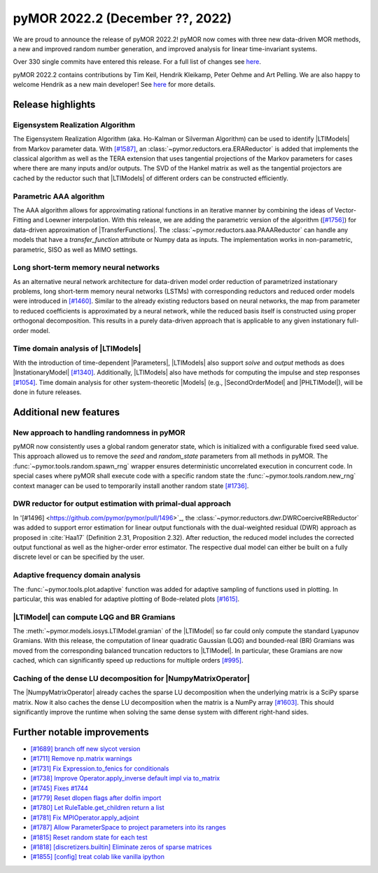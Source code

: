 pyMOR 2022.2 (December ??, 2022)
--------------------------------

We are proud to announce the release of pyMOR 2022.2!
pyMOR now comes with three new data-driven MOR methods,
a new and improved random number generation, and
improved analysis for linear time-invariant systems.

Over 330 single commits have entered this release. For a full list of changes
see `here <https://github.com/pymor/pymor/compare/2022.1.x...2022.2.x>`__.

pyMOR 2022.2 contains contributions by Tim Keil, Hendrik Kleikamp, Peter Oehme
and Art Pelling.
We are also happy to welcome Hendrik as a new main developer!
See `here <https://github.com/pymor/pymor/blob/main/AUTHORS.md>`__ for more
details.


Release highlights
^^^^^^^^^^^^^^^^^^

Eigensystem Realization Algorithm
~~~~~~~~~~~~~~~~~~~~~~~~~~~~~~~~~
The Eigensystem Realization Algorithm (aka. Ho-Kalman or Silverman Algorithm) can be used to
identify |LTIModels| from Markov parameter data. With `[#1587] <https://github.com/pymor/pymor/pull/1587>`_,
an :class:`~pymor.reductors.era.ERAReductor` is added that implements the
classical algorithm as well as the TERA extension that uses tangential projections
of the Markov parameters for cases where there are many inputs and/or outputs.
The SVD of the Hankel matrix as well as the tangential projectors are cached
by the reductor such that |LTIModels| of different orders can be constructed
efficiently.

Parametric AAA algorithm
~~~~~~~~~~~~~~~~~~~~~~~~
The AAA algorithm allows for approximating rational functions in an iterative
manner by combining the ideas of Vector-Fitting and Loewner interpolation. With
this release, we are adding the parametric version of the algorithm
(`[#1756] <https://github.com/pymor/pymor/pull/1756>`_) for data-driven
approximation of |TransferFunctions|. The :class:`~pymor.reductors.aaa.PAAAReductor` can handle any models
that have a `transfer_function` attribute or Numpy data as inputs. The
implementation works in non-parametric, parametric, SISO as well as MIMO
settings.

Long short-term memory neural networks
~~~~~~~~~~~~~~~~~~~~~~~~~~~~~~~~~~~~~~
As an alternative neural network architecture for data-driven model order reduction
of parametrized instationary problems, long short-term memory neural networks (LSTMs)
with corresponding reductors and reduced order models were introduced in
`[#1460] <https://github.com/pymor/pymor/pull/1460>`_. Similar to the already existing
reductors based on neural networks, the map from parameter to reduced coefficients is
approximated by a neural network, while the reduced basis itself is constructed using
proper orthogonal decomposition. This results in a purely data-driven approach that
is applicable to any given instationary full-order model.

Time domain analysis of |LTIModels|
~~~~~~~~~~~~~~~~~~~~~~~~~~~~~~~~~~~
With the introduction of time-dependent |Parameters|,
|LTIModels| also support `solve` and `output` methods as does
|InstationaryModel| `[#1340] <https://github.com/pymor/pymor/pull/1340>`_.
Additionally, |LTIModels| also have methods for computing the impulse and step
responses `[#1054] <https://github.com/pymor/pymor/pull/1054>`_.
Time domain analysis for other system-theoretic |Models|
(e.g., |SecondOrderModel| and |PHLTIModel|),
will be done in future releases.


Additional new features
^^^^^^^^^^^^^^^^^^^^^^^

New approach to handling randomness in pyMOR
~~~~~~~~~~~~~~~~~~~~~~~~~~~~~~~~~~~~~~~~~~~~
pyMOR now consistently uses a global random generator state, which is initialized
with a configurable fixed seed value. This approach allowed us to remove the `seed` and
`random_state` parameters from all methods in pyMOR. The :func:`~pymor.tools.random.spawn_rng`
wrapper ensures deterministic uncorrelated execution in concurrent code.
In special cases where pyMOR shall execute code with a specific random state the
:func:`~pymor.tools.random.new_rng` context manager can be used to temporarily
install another random state `[#1736] <https://github.com/pymor/pymor/pull/1736>`_.

DWR reductor for output estimation with primal-dual approach
~~~~~~~~~~~~~~~~~~~~~~~~~~~~~~~~~~~~~~~~~~~~~~~~~~~~~~~~~~~~

In '[#1496] <https://github.com/pymor/pymor/pull/1496>`_, the
:class:`~pymor.reductors.dwr.DWRCoerciveRBReductor` was added to support error estimation for
linear output functionals with the dual-weighted residual (DWR) approach as proposed
in :cite:`Haa17` (Definition 2.31, Proposition 2.32). After reduction, the reduced model
includes the corrected output functional as well as the higher-order error estimator.
The respective dual model can either be built on a fully discrete level or can be specified
by the user.

Adaptive frequency domain analysis
~~~~~~~~~~~~~~~~~~~~~~~~~~~~~~~~~~
The :func:`~pymor.tools.plot.adaptive` function was added for adaptive sampling
of functions used in plotting.
In particular, this was enabled for adaptive plotting of Bode-related plots
`[#1615] <https://github.com/pymor/pymor/pull/1615>`_.

|LTIModel| can compute LQG and BR Gramians
~~~~~~~~~~~~~~~~~~~~~~~~~~~~~~~~~~~~~~~~~~
The :meth:`~pymor.models.iosys.LTIModel.gramian` of the |LTIModel| so far could
only compute the standard Lyapunov Gramians.
With this release, the computation of linear quadratic Gaussian (LQG) and
bounded-real (BR) Gramians was moved from the corresponding balanced truncation
reductors to |LTIModel|.
In particular, these Gramians are now cached, which can significantly speed up
reductions for multiple orders `[#995]
<https://github.com/pymor/pymor/pull/995>`_.

Caching of the dense LU decomposition for |NumpyMatrixOperator|
~~~~~~~~~~~~~~~~~~~~~~~~~~~~~~~~~~~~~~~~~~~~~~~~~~~~~~~~~~~~~~~
The |NumpyMatrixOperator| already caches the sparse LU decomposition when the
underlying matrix is a SciPy sparse matrix.
Now it also caches the dense LU decomposition when the matrix is a NumPy array
`[#1603] <https://github.com/pymor/pymor/pull/1603>`_.
This should significantly improve the runtime when solving the same dense system
with different right-hand sides.


Further notable improvements
^^^^^^^^^^^^^^^^^^^^^^^^^^^^
- `[#1689] branch off new slycot version <https://github.com/pymor/pymor/pull/1689>`_
- `[#1711] Remove np.matrix warnings <https://github.com/pymor/pymor/pull/1711>`_
- `[#1731] Fix Expression.to_fenics for conditionals <https://github.com/pymor/pymor/pull/1731>`_
- `[#1738] Improve Operator.apply_inverse default impl via to_matrix <https://github.com/pymor/pymor/pull/1738>`_
- `[#1745] Fixes #1744 <https://github.com/pymor/pymor/pull/1745>`_
- `[#1779] Reset dlopen flags after dolfin import <https://github.com/pymor/pymor/pull/1779>`_
- `[#1780] Let RuleTable.get_children return a list <https://github.com/pymor/pymor/pull/1780>`_
- `[#1781] Fix MPIOperator.apply_adjoint <https://github.com/pymor/pymor/pull/1781>`_
- `[#1787] Allow ParameterSpace to project parameters into its ranges <https://github.com/pymor/pymor/pull/1787>`_
- `[#1815] Reset random state for each test <https://github.com/pymor/pymor/pull/1815>`_
- `[#1818] [discretizers.builtin] Eliminate zeros of sparse matrices <https://github.com/pymor/pymor/pull/1818>`_
- `[#1855] [config] treat colab like vanilla ipython <https://github.com/pymor/pymor/pull/1855>`_
